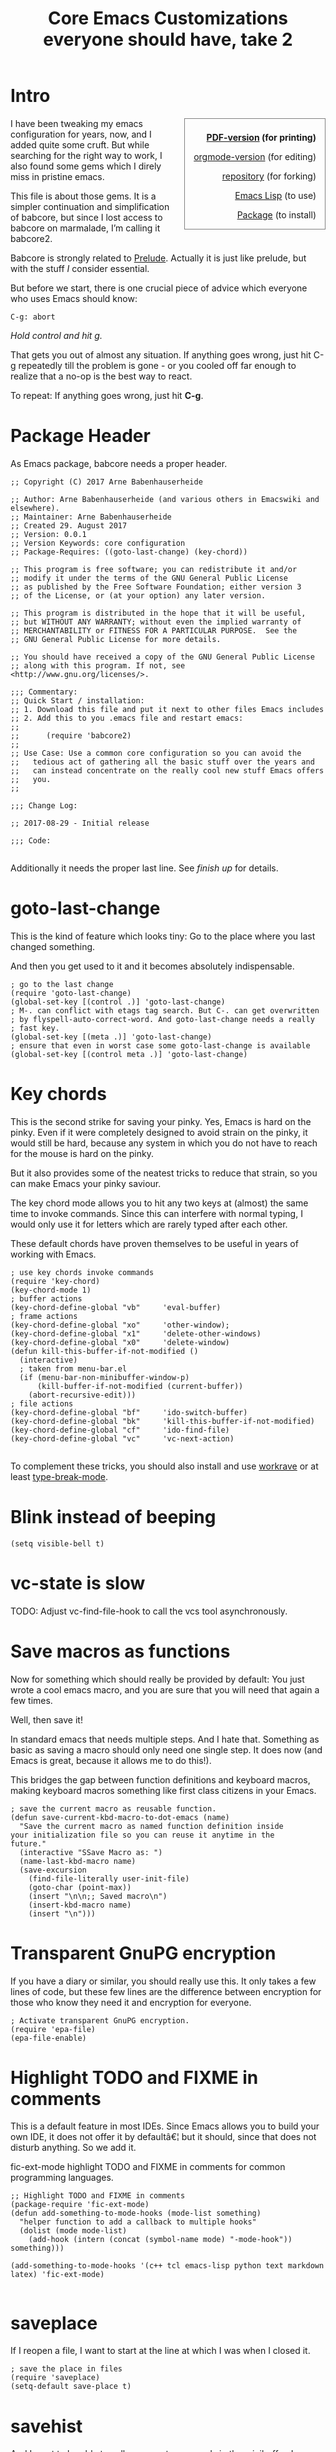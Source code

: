 #+title: Core Emacs Customizations everyone should have, take 2

#+LaTeX_HEADER: \makeatletter
#+LaTeX_HEADER: \renewenvironment{minted@colorbg}[1]{
#+LaTeX_HEADER: \setlength{\fboxsep}{\z@}
#+LaTeX_HEADER: \def\minted@bgcol{#1}
#+LaTeX_HEADER: \noindent
#+LaTeX_HEADER: \begin{lrbox}{\minted@bgbox}
#+LaTeX_HEADER: \begin{minipage}{\linewidth}}
#+LaTeX_HEADER: {\end{minipage}
#+LaTeX_HEADER: \end{lrbox}%
#+LaTeX_HEADER: \colorbox{\minted@bgcol}{\usebox{\minted@bgbox}}}
#+LaTeX_HEADER: \makeatother

# Clean source block export.

#+BEGIN_LaTeX
\definecolor{mintedbg}{rgb}{0.95,0.95,0.95}
#+END_LaTeX

#+BEGIN_SRC elisp :exports none
  (setq org-latex-minted-options
    '(("bgcolor" "mintedbg") ("frame" "single") ("framesep" "6pt") ("mathescape" "true") ("fontsize" "\\footnotesize")))
  ; "\\definecolor{mintedbg}{rgb}{0.95,0.95,0.95}"
  nil
#+END_SRC

* Intro
  :PROPERTIES:
  :tangle:   babcore2.el
  :END:

#+BEGIN_HTML
<div style="float: right; text-align: right; border: solid thin gray; padding-left: 1em; padding-right: 1em; padding-top: 0.5em; margin-left: 1em">
<p><strong><a href="babcore.pdf">PDF-version</a> (for printing)</strong></p>
<p><a href="babcore.org">orgmode-version</a> (for editing)</p>
<p><a href="http://bitbucket.org/ArneBab/.emacs.d">repository</a> (for forking)</p>
<p><a href="babcore2.el">Emacs Lisp</a> (to use)</p>
<p><a href="http://marmalade-repo.org/packages/babcore">Package</a> (to install)</p>
</div>
#+END_HTML

I have been tweaking my emacs configuration for years, now, and I
added quite some cruft. But while searching for the right way to work,
I also found some gems which I direly miss in pristine emacs.

This file is about those gems. It is a simpler continuation and
simplification of babcore, but since I lost access to babcore on
marmalade, I’m calling it babcore2.

Babcore is strongly related to [[http://batsov.com/prelude/][Prelude]]. Actually it is just like
prelude, but with the stuff /I/ consider essential.

But before we start, there is one crucial piece of advice which
everyone who uses Emacs should know:

: C-g: abort

/Hold control and hit g./

That gets you out of almost any situation. If anything goes wrong,
just hit C-g repeatedly till the problem is gone - or you cooled off
far enough to realize that a no-op is the best way to react.

To repeat: If anything goes wrong, just hit *C-g*.

* Package Header
  :PROPERTIES:
  :tangle:   babcore2.el
  :shebang:  ;;; babcore2.el --- Core Emacs configuration. This should be the minimum in every emacs config.
  :END:

As Emacs package, babcore needs a proper header.

#+BEGIN_SRC elisp
  ;; Copyright (C) 2017 Arne Babenhauserheide

  ;; Author: Arne Babenhauserheide (and various others in Emacswiki and elsewhere).
  ;; Maintainer: Arne Babenhauserheide
  ;; Created 29. August 2017
  ;; Version: 0.0.1
  ;; Version Keywords: core configuration
  ;; Package-Requires: ((goto-last-change) (key-chord))

  ;; This program is free software; you can redistribute it and/or
  ;; modify it under the terms of the GNU General Public License
  ;; as published by the Free Software Foundation; either version 3
  ;; of the License, or (at your option) any later version.

  ;; This program is distributed in the hope that it will be useful,
  ;; but WITHOUT ANY WARRANTY; without even the implied warranty of
  ;; MERCHANTABILITY or FITNESS FOR A PARTICULAR PURPOSE.  See the
  ;; GNU General Public License for more details.

  ;; You should have received a copy of the GNU General Public License
  ;; along with this program. If not, see <http://www.gnu.org/licenses/>.

  ;;; Commentary:
  ;; Quick Start / installation:
  ;; 1. Download this file and put it next to other files Emacs includes
  ;; 2. Add this to you .emacs file and restart emacs:
  ;; 
  ;;      (require 'babcore2)
  ;;
  ;; Use Case: Use a common core configuration so you can avoid the
  ;;   tedious act of gathering all the basic stuff over the years and
  ;;   can instead concentrate on the really cool new stuff Emacs offers
  ;;   you.
  ;;

  ;;; Change Log:

  ;; 2017-08-29 - Initial release

  ;;; Code:

#+END_SRC

Additionally it needs the proper last line. See [[*finish%20up][finish up]] for details.


* goto-last-change
  :PROPERTIES:
  :tangle:   babcore2.el
  :END:

This is the kind of feature which looks tiny: Go to the place where
you last changed something.

And then you get used to it and it becomes absolutely indispensable.

#+BEGIN_SRC elisp
  ; go to the last change
  (require 'goto-last-change)
  (global-set-key [(control .)] 'goto-last-change)
  ; M-. can conflict with etags tag search. But C-. can get overwritten
  ; by flyspell-auto-correct-word. And goto-last-change needs a really
  ; fast key.
  (global-set-key [(meta .)] 'goto-last-change)
  ; ensure that even in worst case some goto-last-change is available
  (global-set-key [(control meta .)] 'goto-last-change)
#+END_SRC

* Key chords
  :PROPERTIES:
  :tangle:   babcore2.el
  :END:

This is the second strike for saving your pinky. Yes, Emacs is hard on
the pinky. Even if it were completely designed to avoid strain on the
pinky, it would still be hard, because any system in which you do not
have to reach for the mouse is hard on the pinky.

But it also provides some of the neatest tricks to reduce that strain,
so you can make Emacs your pinky saviour.

The key chord mode allows you to hit any two keys at (almost) the same
time to invoke commands. Since this can interfere with normal typing,
I would only use it for letters which are rarely typed after each
other.

These default chords have proven themselves to be useful in years of
working with Emacs.

#+BEGIN_SRC elisp
  ; use key chords invoke commands
  (require 'key-chord)
  (key-chord-mode 1)
  ; buffer actions
  (key-chord-define-global "vb"     'eval-buffer)
  ; frame actions
  (key-chord-define-global "xo"     'other-window);
  (key-chord-define-global "x1"     'delete-other-windows)
  (key-chord-define-global "x0"     'delete-window)
  (defun kill-this-buffer-if-not-modified ()
    (interactive)
    ; taken from menu-bar.el
    (if (menu-bar-non-minibuffer-window-p)
        (kill-buffer-if-not-modified (current-buffer))
      (abort-recursive-edit)))
  ; file actions
  (key-chord-define-global "bf"     'ido-switch-buffer)
  (key-chord-define-global "bk"     'kill-this-buffer-if-not-modified)
  (key-chord-define-global "cf"     'ido-find-file)
  (key-chord-define-global "vc"     'vc-next-action)
  
#+END_SRC

To complement these tricks, you should also install and use [[http://www.workrave.org/][workrave]]
or at least [[http://www.emacswiki.org/emacs/TypeBreakMode][type-break-mode]].

* Blink instead of beeping
  :PROPERTIES:
  :tangle:   babcore2.el
  :END:

#+BEGIN_SRC elisp
(setq visible-bell t)
#+END_SRC

* vc-state is slow
  :PROPERTIES:
  :tangle:   babcore2.el
  :END:

TODO: Adjust vc-find-file-hook to call the vcs tool asynchronously.

* Save macros as functions

Now for something which should really be provided by default: You just
wrote a cool emacs macro, and you are sure that you will need that
again a few times.

Well, then save it!

In standard emacs that needs multiple steps. And I hate
that. Something as basic as saving a macro should only need one single
step. It does now (and Emacs is great, because it allows me to do
this!).

This bridges the gap between function definitions and keyboard macros,
making keyboard macros something like first class citizens in your
Emacs.

#+BEGIN_SRC elisp
  ; save the current macro as reusable function.
  (defun save-current-kbd-macro-to-dot-emacs (name)
    "Save the current macro as named function definition inside
  your initialization file so you can reuse it anytime in the
  future."
    (interactive "SSave Macro as: ")
    (name-last-kbd-macro name)
    (save-excursion 
      (find-file-literally user-init-file)
      (goto-char (point-max))
      (insert "\n\n;; Saved macro\n")
      (insert-kbd-macro name)
      (insert "\n")))
#+END_SRC

* Transparent GnuPG encryption

If you have a diary or similar, you should really use this. It only
takes a few lines of code, but these few lines are the difference
between encryption for those who know they need it and encryption for
everyone.

#+BEGIN_SRC elisp
; Activate transparent GnuPG encryption.
(require 'epa-file)
(epa-file-enable)
#+END_SRC

* Highlight TODO and FIXME in comments 

This is a default feature in most IDEs. Since Emacs allows you to
build your own IDE, it does not offer it by defaultâ€¦ but it should,
since that does not disturb anything. So we add it.

fic-ext-mode highlight TODO and FIXME in comments for common
programming languages.

#+BEGIN_SRC elisp
  ;; Highlight TODO and FIXME in comments 
  (package-require 'fic-ext-mode)
  (defun add-something-to-mode-hooks (mode-list something)
    "helper function to add a callback to multiple hooks"
    (dolist (mode mode-list)
      (add-hook (intern (concat (symbol-name mode) "-mode-hook")) something)))
  
  (add-something-to-mode-hooks '(c++ tcl emacs-lisp python text markdown latex) 'fic-ext-mode)
  
#+END_SRC

* saveplace

If I reopen a file, I want to start at the line at which I was when I
closed it.

#+BEGIN_SRC elisp
  ; save the place in files
  (require 'saveplace)
  (setq-default save-place t)
#+END_SRC
* savehist

And I want to be able to call my recent commands in the minibuffer. I
normally don’t type the full command name anyway, but rather C-r
followed by a small part of the command. Losing that on restart really
hurts, so I want to avoid that loss.

#+BEGIN_SRC elisp
  ; save minibuffer history
  (require 'savehist)
  ;; increase the default history cutoff
  (setq history-length 1000)
  (savehist-mode t)
  (setq savehist-additional-variables
        '(regexp-search-ring
          register-alist))
#+END_SRC

* auto-complete

This gives you inline auto-completion preview with an overlay window -
even in the text-console. Partially this goes as far as API-hints (for
example for elisp code). Absolutely essential.

#+BEGIN_SRC elisp
  ;; Inline auto completion and suggestions
  (use-package auto-complete :ensure t)
  ;; avoid competing with org-mode templates.
  (add-hook 'org-mode-hook
            (lambda ()
              (require 'org)
              (make-local-variable 'ac-stop-words)
              (loop for template in org-structure-template-alist do
                    (add-to-list 'ac-stop-words 
                                 (concat "<" (car template))))))
#+END_SRC
* Desktop tricks
  :PROPERTIES:
  :tangle:   babcore2.el
  :END:

These are ways to improve the integration of Emacs in a graphical
environment.

We have this cool editor. But it *is* from the 90s, and some of the
more modern concepts of graphical programs have not yet been
integrated into its core. Maybe because everyone just adds them to the
custom setup :)

On the other hand, Emacs always provided split windows and many of the
“new” window handling functions in dwm and similar - along with a
level of integration with which normal graphical desktops still have
to catch up. Open a file, edit it as text, quickly switch to org-mode
to be able to edit an ascii table more efficiently, then switch to
html mode to add some custom structure - and all that with a
consistent set of key bindings.

But enough with the glorification, let’s get to the integration of
stuff where Emacs arguably still has weaknesses.

** frame-to-front

Get the current Emacs frame to the front. You can for example call
this via emacsclient and set it as a keyboard shortcut in your
desktop (for me it is F12):

: emacsclient -e "(show-frame)"

This sounds much easier than it proves to be in the end… but luckily
you only have to solve it once, then you can google it anywhere…

#+BEGIN_SRC elisp
  (defun show-frame (&optional frame)
    "Show the current Emacs frame or the FRAME given as argument.

  And make sure that it really shows up!"
    (raise-frame)
    ; yes, you have to call this twice. Don’t ask me why…
    ; select-frame-set-input-focus calls x-focus-frame and does a bit of
    ; additional magic.
    (select-frame-set-input-focus (selected-frame))
    (select-frame-set-input-focus (selected-frame)))
#+END_SRC

** urgency hint

Make Emacs announce itself in the tray.

#+BEGIN_SRC elisp
  ;; let emacs blink when something interesting happens.
  ;; in KDE this marks the active Emacs icon in the tray.
  (defun x-urgency-hint (frame arg &optional source)
    "Set the x-urgency hint for the frame to arg: 

  - If arg is nil, unset the urgency.
  - If arg is any other value, set the urgency.

  If you unset the urgency, you still have to visit the frame to make the urgency setting disappear (at least in KDE)."
      (let* ((wm-hints (append (x-window-property 
                  "WM_HINTS" frame "WM_HINTS" source nil t) nil))
       (flags (car wm-hints)))
      (setcar wm-hints
          (if arg
          (logior flags #x100)
            (logand flags (lognot #x100))))
      (x-change-window-property "WM_HINTS" wm-hints frame "WM_HINTS" 32 t)))

  (defun x-urgent (&optional arg)
    "Mark the current emacs frame as requiring urgent attention. 

  With a prefix argument which does not equal a boolean value of nil, remove the urgency flag (which might or might not change display, depending on the window manager)."
    (interactive "P")
    (let (frame (selected-frame))
    (x-urgency-hint frame (not arg))))
#+END_SRC

** default key bindings

I always hate it when some usage pattern which is consistent almost
everywhere fails with some program. Especially if that is easily
avoidable.

This code fixes that for Emacs in KDE: F5 reloads, C-+ increases the text size and C-- decreases text size.

#+BEGIN_SRC elisp
  ; Default KDE keybindings to make emacs nicer integrated into KDE. 
  
  ; can treat C-m as its own mapping.
  ; (define-key input-decode-map "\C-m" [?\C-1])
  
  (defun revert-buffer-preserve-modes ()
    (interactive)
    (revert-buffer t nil t))
  
  ; C-m shows/hides the menu bar - thanks to http://stackoverflow.com/questions/2298811/how-to-turn-off-alternative-enter-with-ctrlm-in-linux
  ; f5 reloads
  (defconst kde-default-keys-minor-mode-map
    (let ((map (make-sparse-keymap)))
      (set-keymap-parent map text-mode-map)
      (define-key map [f5] 'revert-buffer-preserve-modes)
      (define-key map [?\C-1] 'menu-bar-mode)
      (define-key map [?\C-+] 'text-scale-increase)
      (define-key map [?\C--] 'text-scale-decrease) ; shadows 'negative-argument which is also available via M-- and C-M--, though.
      (define-key map [C-kp-add] 'text-scale-increase)
      (define-key map [C-kp-subtract] 'text-scale-decrease)
      map)
    "Keymap for `kde-default-keys-minor-mode'.")
  
  ;; Minor mode for keypad control
  (define-minor-mode kde-default-keys-minor-mode
    "Adds some default KDE keybindings"
    :global t
    :init-value t
    :lighter ""
    :keymap 'kde-default-keys-minor-mode-map
    )
#+END_SRC

** Useful Window/frame titles

The titles of windows of GNU Emacs normally look pretty useless (just stating emacs@host), but it’s easy to make them display useful information:
#+BEGIN_SRC elisp
  ;; Set the frame title as by http://www.emacswiki.org/emacs/FrameTitle
  (setq frame-title-format (list "%b ☺ " (user-login-name) "@" (system-name) "%[ - GNU %F " emacs-version)
        icon-title-format (list "%b ☻ " (user-login-name) "@" (system-name) " - GNU %F " emacs-version))
#+END_SRC

Now we can always see the name of the open buffer in the frame. No more searching for the right emacs window to switch to in the window list.
* finish up
  :PROPERTIES:
  :tangle:   babcore2.el
  :END:

Make it possible to just (require 'babcore) and add the proper package footer.

#+BEGIN_SRC elisp
  (provide 'babcore2)
  ;;; babcore2.el ends here  
#+END_SRC
